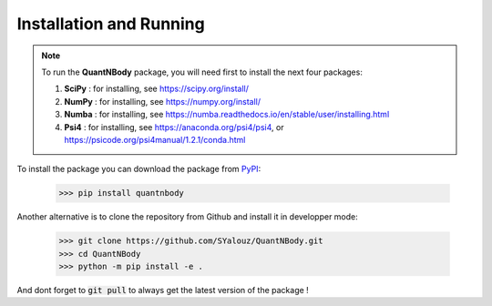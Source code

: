 Installation and Running
========================

.. note::

  To run the **QuantNBody** package, you will need first to install the next four packages:

  #. **SciPy** : for installing, see https://scipy.org/install/
  #. **NumPy** : for installing, see https://numpy.org/install/
  #. **Numba** : for installing, see https://numba.readthedocs.io/en/stable/user/installing.html
  #. **Psi4**  : for installing, see https://anaconda.org/psi4/psi4, or https://psicode.org/psi4manual/1.2.1/conda.html


To install the package you can download the package from `PyPI <https://pypi.org/>`_:

    >>> pip install quantnbody

Another alternative is to clone the repository from Github and install it in developper mode:

  >>> git clone https://github.com/SYalouz/QuantNBody.git
  >>> cd QuantNBody
  >>> python -m pip install -e .

And dont forget to :code:`git pull` to always get the latest version of the package !
